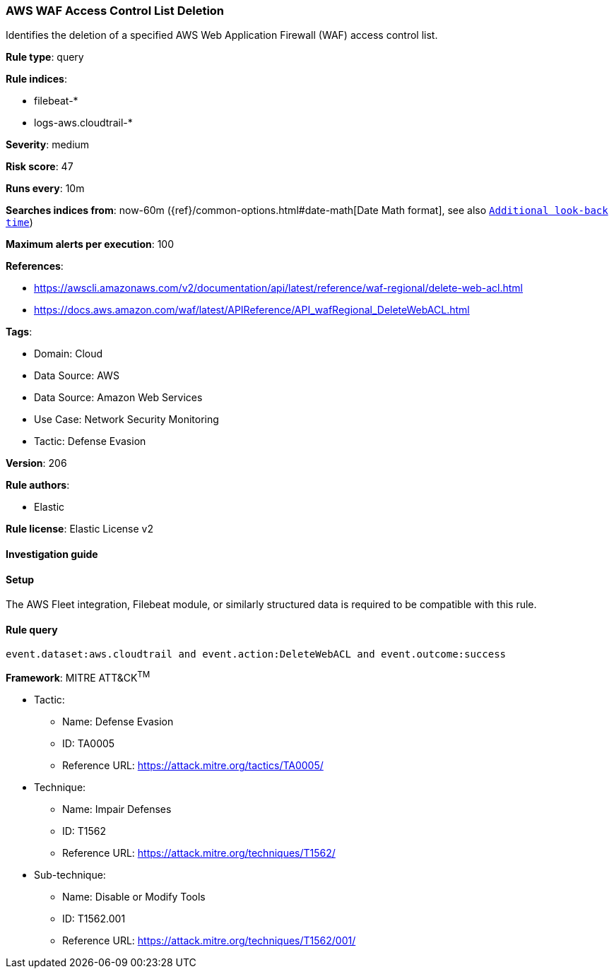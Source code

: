[[prebuilt-rule-8-10-16-aws-waf-access-control-list-deletion]]
=== AWS WAF Access Control List Deletion

Identifies the deletion of a specified AWS Web Application Firewall (WAF) access control list.

*Rule type*: query

*Rule indices*: 

* filebeat-*
* logs-aws.cloudtrail-*

*Severity*: medium

*Risk score*: 47

*Runs every*: 10m

*Searches indices from*: now-60m ({ref}/common-options.html#date-math[Date Math format], see also <<rule-schedule, `Additional look-back time`>>)

*Maximum alerts per execution*: 100

*References*: 

* https://awscli.amazonaws.com/v2/documentation/api/latest/reference/waf-regional/delete-web-acl.html
* https://docs.aws.amazon.com/waf/latest/APIReference/API_wafRegional_DeleteWebACL.html

*Tags*: 

* Domain: Cloud
* Data Source: AWS
* Data Source: Amazon Web Services
* Use Case: Network Security Monitoring
* Tactic: Defense Evasion

*Version*: 206

*Rule authors*: 

* Elastic

*Rule license*: Elastic License v2


==== Investigation guide




==== Setup


The AWS Fleet integration, Filebeat module, or similarly structured data is required to be compatible with this rule.

==== Rule query


[source, js]
----------------------------------
event.dataset:aws.cloudtrail and event.action:DeleteWebACL and event.outcome:success

----------------------------------

*Framework*: MITRE ATT&CK^TM^

* Tactic:
** Name: Defense Evasion
** ID: TA0005
** Reference URL: https://attack.mitre.org/tactics/TA0005/
* Technique:
** Name: Impair Defenses
** ID: T1562
** Reference URL: https://attack.mitre.org/techniques/T1562/
* Sub-technique:
** Name: Disable or Modify Tools
** ID: T1562.001
** Reference URL: https://attack.mitre.org/techniques/T1562/001/
